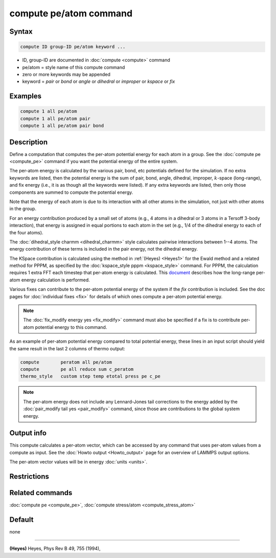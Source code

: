 .. index:: compute pe/atom

compute pe/atom command
=======================

Syntax
""""""

.. code-block:: LAMMPS

   compute ID group-ID pe/atom keyword ...

* ID, group-ID are documented in :doc:`compute <compute>` command
* pe/atom = style name of this compute command
* zero or more keywords may be appended
* keyword = *pair* or *bond* or *angle* or *dihedral* or *improper* or *kspace* or *fix*

Examples
""""""""

.. code-block:: LAMMPS

   compute 1 all pe/atom
   compute 1 all pe/atom pair
   compute 1 all pe/atom pair bond

Description
"""""""""""

Define a computation that computes the per-atom potential energy for
each atom in a group.  See the :doc:`compute pe <compute_pe>` command if
you want the potential energy of the entire system.

The per-atom energy is calculated by the various pair, bond, etc
potentials defined for the simulation.  If no extra keywords are
listed, then the potential energy is the sum of pair, bond, angle,
dihedral, improper, :math:`k`-space (long-range), and fix energy (i.e., it is as
though all the keywords were listed).  If any extra keywords are listed,
then only those components are summed to compute the potential energy.

Note that the energy of each atom is due to its interaction with all
other atoms in the simulation, not just with other atoms in the group.

For an energy contribution produced by a small set of atoms (e.g., 4
atoms in a dihedral or 3 atoms in a Tersoff 3-body interaction), that
energy is assigned in equal portions to each atom in the set (e.g., 1/4 of the
dihedral energy to each of the four atoms).

The :doc:`dihedral_style charmm <dihedral_charmm>` style calculates
pairwise interactions between 1--4 atoms.  The energy contribution of
these terms is included in the pair energy, not the dihedral energy.

The KSpace contribution is calculated using the method in
:ref:`(Heyes) <Heyes1>` for the Ewald method and a related method for PPPM,
as specified by the :doc:`kspace_style pppm <kspace_style>` command.
For PPPM, the calculation requires 1 extra FFT each timestep that
per-atom energy is calculated.  This `document <PDF/kspace.pdf>`_
describes how the long-range per-atom energy calculation is performed.

Various fixes can contribute to the per-atom potential energy of the
system if the *fix* contribution is included.  See the doc pages for
:doc:`individual fixes <fix>` for details of which ones compute a
per-atom potential energy.

.. note::

   The :doc:`fix_modify energy yes <fix_modify>` command must also be
   specified if a fix is to contribute per-atom potential energy to this
   command.

As an example of per-atom potential energy compared to total potential
energy, these lines in an input script should yield the same result
in the last 2 columns of thermo output:

.. code-block:: LAMMPS

   compute        peratom all pe/atom
   compute        pe all reduce sum c_peratom
   thermo_style   custom step temp etotal press pe c_pe

.. note::

   The per-atom energy does not include any Lennard-Jones tail
   corrections to the energy added by the
   :doc:`pair_modify tail yes <pair_modify>` command, since those are
   contributions to the global system energy.

Output info
"""""""""""

This compute calculates a per-atom vector, which can be accessed by
any command that uses per-atom values from a compute as input.  See
the :doc:`Howto output <Howto_output>` page for an overview of
LAMMPS output options.

The per-atom vector values will be in energy :doc:`units <units>`.

Restrictions
""""""""""""

Related commands
""""""""""""""""

:doc:`compute pe <compute_pe>`, :doc:`compute stress/atom <compute_stress_atom>`

Default
"""""""

none

----------

.. _Heyes1:

**(Heyes)** Heyes, Phys Rev B 49, 755 (1994),
